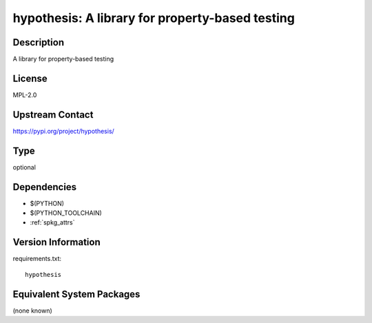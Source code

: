 .. _spkg_hypothesis:

hypothesis: A library for property-based testing
==============================================================

Description
-----------

A library for property-based testing

License
-------

MPL-2.0

Upstream Contact
----------------

https://pypi.org/project/hypothesis/


Type
----

optional


Dependencies
------------

- $(PYTHON)
- $(PYTHON_TOOLCHAIN)
- :ref:`spkg_attrs`

Version Information
-------------------

requirements.txt::

    hypothesis


Equivalent System Packages
--------------------------

(none known)


